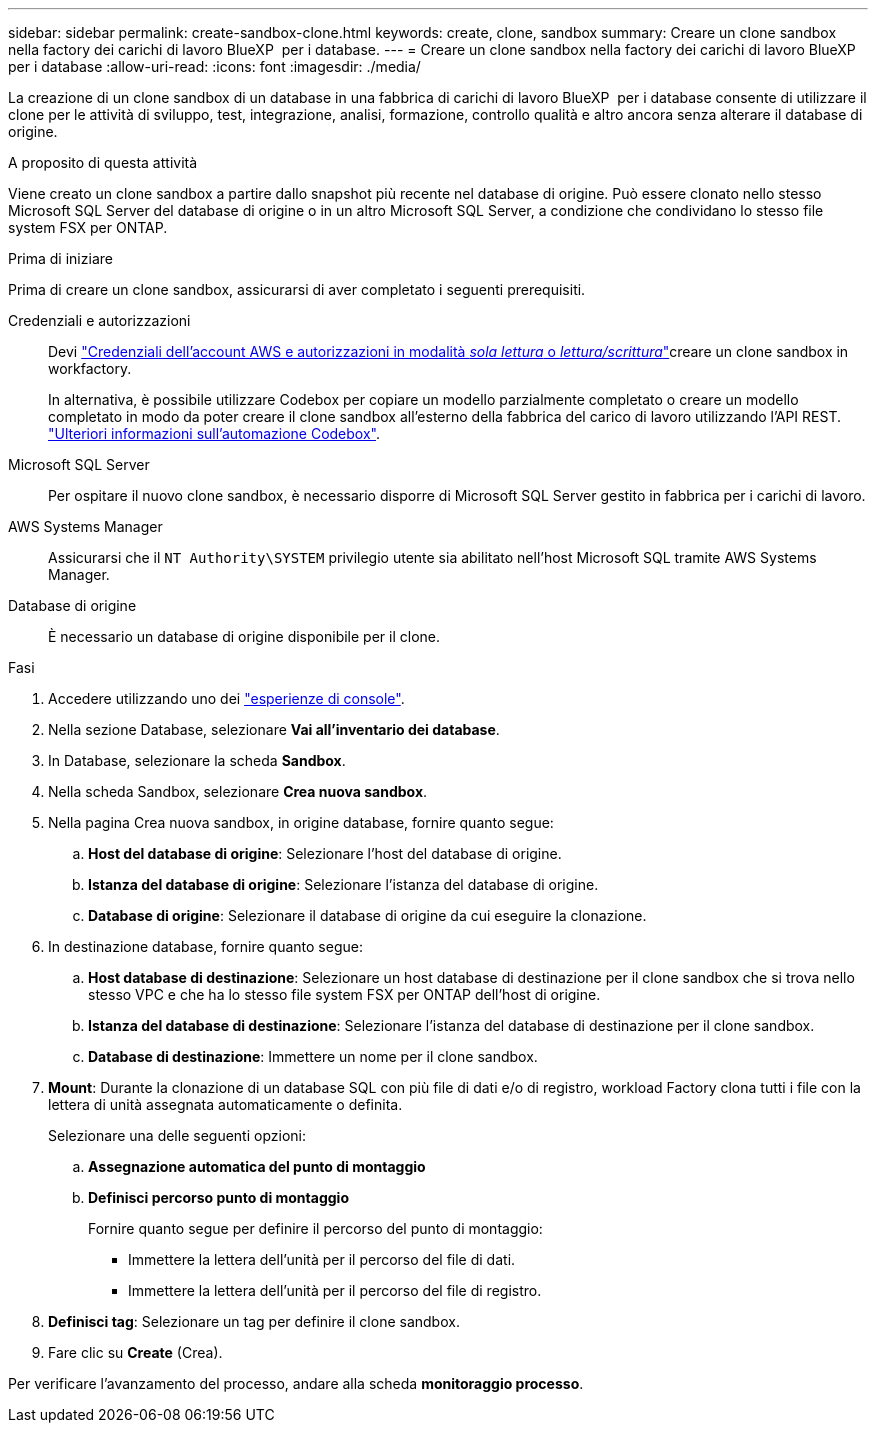 ---
sidebar: sidebar 
permalink: create-sandbox-clone.html 
keywords: create, clone, sandbox 
summary: Creare un clone sandbox nella factory dei carichi di lavoro BlueXP  per i database. 
---
= Creare un clone sandbox nella factory dei carichi di lavoro BlueXP  per i database
:allow-uri-read: 
:icons: font
:imagesdir: ./media/


[role="lead"]
La creazione di un clone sandbox di un database in una fabbrica di carichi di lavoro BlueXP  per i database consente di utilizzare il clone per le attività di sviluppo, test, integrazione, analisi, formazione, controllo qualità e altro ancora senza alterare il database di origine.

.A proposito di questa attività
Viene creato un clone sandbox a partire dallo snapshot più recente nel database di origine. Può essere clonato nello stesso Microsoft SQL Server del database di origine o in un altro Microsoft SQL Server, a condizione che condividano lo stesso file system FSX per ONTAP.

.Prima di iniziare
Prima di creare un clone sandbox, assicurarsi di aver completato i seguenti prerequisiti.

Credenziali e autorizzazioni:: Devi link:https://docs.netapp.com/us-en/workload-setup-admin/add-credentials.html["Credenziali dell'account AWS e autorizzazioni in modalità _sola lettura_ o _lettura/scrittura_"^]creare un clone sandbox in workfactory.
+
--
In alternativa, è possibile utilizzare Codebox per copiare un modello parzialmente completato o creare un modello completato in modo da poter creare il clone sandbox all'esterno della fabbrica del carico di lavoro utilizzando l'API REST. link:https://docs.netapp.com/us-en/workload-setup-admin/codebox-automation.html["Ulteriori informazioni sull'automazione Codebox"^].

--
Microsoft SQL Server:: Per ospitare il nuovo clone sandbox, è necessario disporre di Microsoft SQL Server gestito in fabbrica per i carichi di lavoro.
AWS Systems Manager:: Assicurarsi che il `NT Authority\SYSTEM` privilegio utente sia abilitato nell'host Microsoft SQL tramite AWS Systems Manager.
Database di origine:: È necessario un database di origine disponibile per il clone.


.Fasi
. Accedere utilizzando uno dei link:https://docs.netapp.com/us-en/workload-setup-admin/console-experiences.html["esperienze di console"^].
. Nella sezione Database, selezionare *Vai all'inventario dei database*.
. In Database, selezionare la scheda *Sandbox*.
. Nella scheda Sandbox, selezionare *Crea nuova sandbox*.
. Nella pagina Crea nuova sandbox, in origine database, fornire quanto segue:
+
.. *Host del database di origine*: Selezionare l'host del database di origine.
.. *Istanza del database di origine*: Selezionare l'istanza del database di origine.
.. *Database di origine*: Selezionare il database di origine da cui eseguire la clonazione.


. In destinazione database, fornire quanto segue:
+
.. *Host database di destinazione*: Selezionare un host database di destinazione per il clone sandbox che si trova nello stesso VPC e che ha lo stesso file system FSX per ONTAP dell'host di origine.
.. *Istanza del database di destinazione*: Selezionare l'istanza del database di destinazione per il clone sandbox.
.. *Database di destinazione*: Immettere un nome per il clone sandbox.


. *Mount*: Durante la clonazione di un database SQL con più file di dati e/o di registro, workload Factory clona tutti i file con la lettera di unità assegnata automaticamente o definita.
+
Selezionare una delle seguenti opzioni:

+
.. *Assegnazione automatica del punto di montaggio*
.. *Definisci percorso punto di montaggio*
+
Fornire quanto segue per definire il percorso del punto di montaggio:

+
*** Immettere la lettera dell'unità per il percorso del file di dati.
*** Immettere la lettera dell'unità per il percorso del file di registro.




. *Definisci tag*: Selezionare un tag per definire il clone sandbox.
. Fare clic su *Create* (Crea).


Per verificare l'avanzamento del processo, andare alla scheda *monitoraggio processo*.

